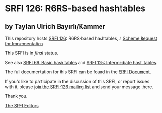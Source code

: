 * SRFI 126: R6RS-based hashtables

** by Taylan Ulrich Bayırlı/Kammer

This repository hosts [[https://srfi.schemers.org/srfi-126/][SRFI 126]]: R6RS-based hashtables, a [[https://srfi.schemers.org/][Scheme Request for Implementation]].

This SRFI is in /final/ status.

See also [[https://srfi.schemers.org/srfi-69/][SRFI 69: Basic hash tables]] and [[https://srfi.schemers.org/srfi-125/][SRFI 125: Intermediate hash tables]].

The full documentation for this SRFI can be found in the [[https://srfi.schemers.org/srfi-126/srfi-126.html][SRFI Document]].

If you'd like to participate in the discussion of this SRFI, or report issues with it, please [[https://srfi.schemers.org/srfi-126/][join the SRFI-126 mailing list]] and send your message there.

Thank you.


[[mailto:srfi-editors@srfi.schemers.org][The SRFI Editors]]
